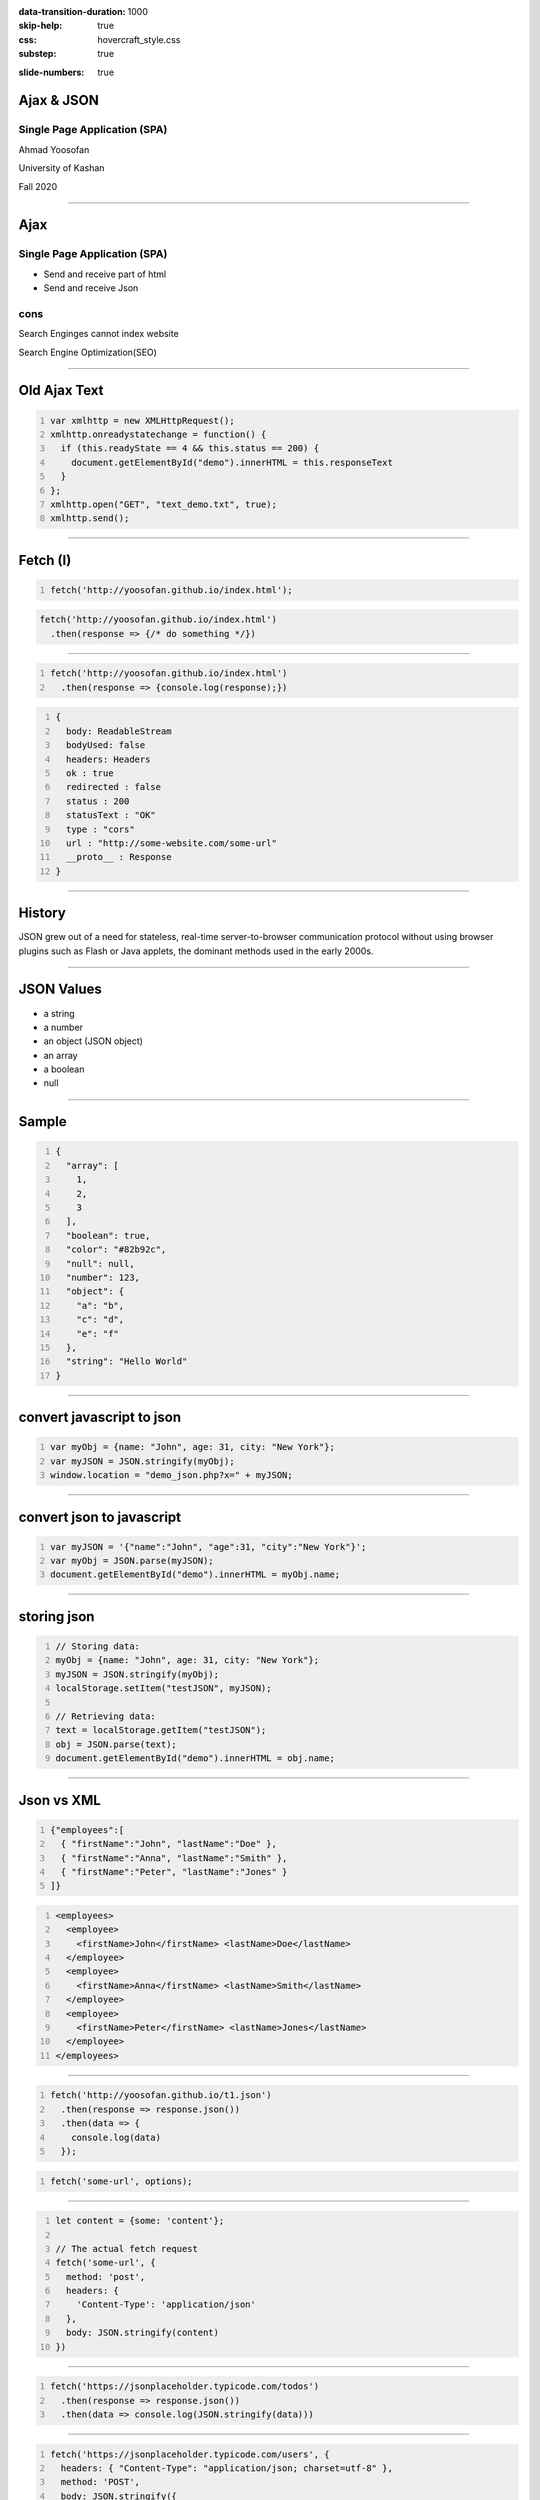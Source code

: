 :data-transition-duration: 1000
:skip-help: true
:css: hovercraft_style.css
:substep: true

.. title: Ajax & JSON (By Ahmad Yoosofan)

:slide-numbers: true

.. role:: ltr
    :class: ltr

.. role:: rtl
    :class: rtl


Ajax & JSON
===================================================
Single Page Application (SPA)
--------------------------------
Ahmad Yoosofan

University of Kashan

Fall 2020

----

Ajax
===================================================
Single Page Application (SPA)
--------------------------------
* Send and receive part of html
* Send and receive Json

cons
-------
Search Enginges cannot index website 

Search Engine Optimization(SEO)

----

Old Ajax Text
==============

.. code:: javascript
    :number-lines:

    var xmlhttp = new XMLHttpRequest();
    xmlhttp.onreadystatechange = function() {
      if (this.readyState == 4 && this.status == 200) {
        document.getElementById("demo").innerHTML = this.responseText
      }
    };
    xmlhttp.open("GET", "text_demo.txt", true);
    xmlhttp.send(); 

.. :

  https://www.w3schools.com/js/js_ajax_http_response.asp
  https://www.w3schools.com/xml/ajax_xmlhttprequest_send.asp
  https://www.w3schools.com/xml/ajax_xmlhttprequest_create.asp
  https://www.w3schools.com/xml/xml_http.asp
  https://www.w3schools.com/xml/dom_httprequest.asp
  http://www-db.deis.unibo.it/courses/TW/DOCS/w3schools/ajax/ajax_xmlhttprequest_response.asp.html
  https://developer.mozilla.org/en-US/docs/Web/API/XMLHttpRequest/Using_XMLHttpRequest
  https://www.sitepoint.com/xmlhttprequest-vs-the-fetch-api-whats-best-for-ajax-in-2019/

----

Fetch (I)
===============

.. code:: javascript 
    :number-lines:

    fetch('http://yoosofan.github.io/index.html');
  

.. code:: javascript 

    fetch('http://yoosofan.github.io/index.html')
      .then(response => {/* do something */})
  
----

.. code:: javascript 
    :number-lines:

    fetch('http://yoosofan.github.io/index.html')
      .then(response => {console.log(response);})

.. code:: javascript
    :number-lines:

    {
      body: ReadableStream
      bodyUsed: false
      headers: Headers
      ok : true
      redirected : false
      status : 200
      statusText : "OK"
      type : "cors"
      url : "http://some-website.com/some-url"
      __proto__ : Response
    }


----

History
============
JSON grew out of a need for stateless, real-time server-to-browser communication protocol without using browser plugins such as Flash or Java applets, the dominant methods used in the early 2000s.

----

JSON Values
=================
.. class:: substep

    *   a string
    *   a number
    *   an object (JSON object)
    *   an array
    *   a boolean
    *   null

----

Sample
========
.. code:: javascript
    :number-lines:

    {
      "array": [
        1,
        2,
        3
      ],
      "boolean": true,
      "color": "#82b92c",
      "null": null,
      "number": 123,
      "object": {
        "a": "b",
        "c": "d",
        "e": "f"
      },
      "string": "Hello World"
    }

----

convert javascript to json
====================================

.. code:: javascript
    :number-lines:

    var myObj = {name: "John", age: 31, city: "New York"};
    var myJSON = JSON.stringify(myObj);
    window.location = "demo_json.php?x=" + myJSON;

----

convert json to javascript
============================

.. code:: javascript
    :number-lines:

    var myJSON = '{"name":"John", "age":31, "city":"New York"}';
    var myObj = JSON.parse(myJSON);
    document.getElementById("demo").innerHTML = myObj.name; 

----

storing json
=============

.. code:: javascript
    :number-lines:

    // Storing data:
    myObj = {name: "John", age: 31, city: "New York"};
    myJSON = JSON.stringify(myObj);
    localStorage.setItem("testJSON", myJSON);

    // Retrieving data:
    text = localStorage.getItem("testJSON");
    obj = JSON.parse(text);
    document.getElementById("demo").innerHTML = obj.name; 

----

Json vs XML
=============
.. code:: javascript
    :number-lines:

    {"employees":[
      { "firstName":"John", "lastName":"Doe" },
      { "firstName":"Anna", "lastName":"Smith" },
      { "firstName":"Peter", "lastName":"Jones" }
    ]}


.. code:: xml
    :number-lines:

    <employees>
      <employee>
        <firstName>John</firstName> <lastName>Doe</lastName>
      </employee>
      <employee>
        <firstName>Anna</firstName> <lastName>Smith</lastName>
      </employee>
      <employee>
        <firstName>Peter</firstName> <lastName>Jones</lastName>
      </employee>
    </employees>

----

.. code:: javascript 
    :number-lines:

    fetch('http://yoosofan.github.io/t1.json')
      .then(response => response.json())
      .then(data => {
        console.log(data)
      });


.. code:: javascript
    :number-lines:

    fetch('some-url', options);

----

.. code:: javascript
    :number-lines:

    let content = {some: 'content'};

    // The actual fetch request
    fetch('some-url', {
      method: 'post',
      headers: {
        'Content-Type': 'application/json'
      },
      body: JSON.stringify(content)
    })

.. :

    https://css-tricks.com/using-fetch/

----

.. code:: javascript
    :number-lines:

    fetch('https://jsonplaceholder.typicode.com/todos')
      .then(response => response.json())
      .then(data => console.log(JSON.stringify(data)))

.. :

    https://www.freecodecamp.org/news/a-practical-es6-guide-on-how-to-perform-http-requests-using-the-fetch-api-594c3d91a547/
  
----

.. code:: javascript
    :number-lines:

    fetch('https://jsonplaceholder.typicode.com/users', {
      headers: { "Content-Type": "application/json; charset=utf-8" },
      method: 'POST',
      body: JSON.stringify({
        username: 'Ahmad Yoosofan',
        email: 'yoosofan@myfastmail.com',
      })
    })

.. :

    https://www.freecodecamp.org/news/a-practical-es6-guide-on-how-to-perform-http-requests-using-the-fetch-api-594c3d91a547/

----

.. code:: javascript
    :number-lines:

    fetch('https://jsonplaceholder.typicode.com/users/1', { 
      method: 'DELETE' 
    }); 

.. :

    https://www.freecodecamp.org/news/a-practical-es6-guide-on-how-to-perform-http-requests-using-the-fetch-api-594c3d91a547/

----

.. code:: javascript
    :number-lines:

    // Update user with id 3
    fetch('https://jsonplaceholder.typicode.com/users/3', {
      headers: { "Content-Type": "application/json; charset=utf-8" },
      method: 'PUT',
      body: JSON.stringify({
        username: 'Ahmad Yoosofan',
        email: 'yoosofan@fastmail.fm',
      })
    })
  
.. :

    https://www.freecodecamp.org/news/a-practical-es6-guide-on-how-to-perform-http-requests-using-the-fetch-api-594c3d91a547/


----

.. code:: javascript
    :number-lines:

    fetch('https://api.github.com/users/chrissycoyier/repos')
      .then(response => response.json())
      .then(data => console.log('data is', data))
      .catch(error => console.log('error is', error));

.. :

    https://css-tricks.com/using-fetch/

----

.. code:: javascript
    :number-lines:

    fetch(
        'http://domain/service',
        { method: 'GET' }
      )
      .then( response => response.json() )
      .then( json => console.log(json) )
      .catch( error => console.error('error:', error) );
  
.. :

    https://www.sitepoint.com/xmlhttprequest-vs-the-fetch-api-whats-best-for-ajax-in-2019/
    

----


.. code:: javascript
    :number-lines:

    fetch('some-url')
      .then(response => {
        if (response.ok) {
          return response.json()
        } else {
          // Find some way to get to execute .catch()
        }
      });
  
.. :

    https://css-tricks.com/using-fetch/

----

.. code:: javascript
    :number-lines:

    else {
      throw new Error('something went wrong!')
    }

    // rejecting a Promise
    else {
      return Promise.reject('something went wrong!')
    }

.. :

    https://css-tricks.com/using-fetch/

----

.. code:: javascript
    :number-lines:

    fetch('https://api.github.com/users/chrissycoyier/repos')
      .then(response => {
        if (response.ok) {
          return response.json()
        } else {
          return Promise.reject('something went wrong!')
        }
      })
      .then(data => console.log('data is', data))
      .catch(error => console.log('error is', error));

.. :

    https://css-tricks.com/using-fetch/

----

.. code:: javascript
    :number-lines:

    {
      body: ReadableStream
      bodyUsed: true
      headers: Headers
      ok: false // Response is not ok
      redirected: false
      status: 404 // HTTP status is 404.
      statusText: "Not Found" // Request not found
      type: "cors"
      url: "https://api.github.com/users/chrissycoyier/repos"
    }

.. :

    https://css-tricks.com/using-fetch/

----

.. code:: javascript
    :number-lines:

    fetch('some-url')
      .then(response => {
        if (response.ok) {
          return response.json()
        } else {
          return Promise.reject({
            status: response.status,
            statusText: response.statusText
          })
        }
      })
      .catch(error => {
        if (error.status === 404) {
          // do something about 404
        }
      })
  

.. :

    https://css-tricks.com/using-fetch/

----

.. code:: javascript
    :number-lines:

    res.status(400).send({
      err: 'no first name'
    })


.. :

    https://css-tricks.com/using-fetch/

----

.. code:: javascript
    :number-lines:

    fetch('some-error')
      .then(handleResponse)

    function handleResponse(response) {
      return response.json()
        .then(json => {
          if (response.ok) {
            return json
          } else {
            return Promise.reject(json)
          }
        })
    }


.. :

    https://css-tricks.com/using-fetch/

----

.. code:: javascript
    :number-lines:

    let error = Object.assign({}, json, {
      status: response.status,
      statusText: response.statusText
    })
    return Promise.reject(error)


.. :

    https://css-tricks.com/using-fetch/

----

.. code:: javascript
    :number-lines:

    fetch('some-url')
      .then(handleResponse)
      .then(data => console.log(data))
      .catch(error => console.log(error))
  

.. :

    https://css-tricks.com/using-fetch/

----

.. code:: javascript
    :number-lines:

    .then(response => {
      let contentType = response.headers.get('content-type')

      if (contentType.includes('application/json')) {
        return response.json()
        // ...
      }

      else if (contentType.includes('text/html')) {
        return response.text()
        // ...
      }

      else {
        // Handle other responses accordingly...
      }
    });


.. :

    https://css-tricks.com/using-fetch/

----

.. code:: javascript
    :number-lines:

    fetch('some-url')
      .then(handleResponse)
      .then(data => console.log(data))
      .catch(error => console.log(error))

    function handleResponse (response) {
      let contentType = response.headers.get('content-type')
      if (contentType.includes('application/json')) {
        return handleJSONResponse(response)
      } else if (contentType.includes('text/html')) {
        return handleTextResponse(response)
      } else {
        // Other response types as necessary. I haven't found a need for them yet though.
        throw new Error(`Sorry, content-type ${contentType} not supported`)
      }
    }


.. :

    https://css-tricks.com/using-fetch/

----

.. code:: javascript
    :number-lines:

    function handleJSONResponse (response) {
      return response.json()
        .then(json => {
          if (response.ok) {
            return json
          } else {
            return Promise.reject(Object.assign({}, json, {
              status: response.status,
              statusText: response.statusText
            }))
          }
        })
    }

.. :

    https://css-tricks.com/using-fetch/

----

.. code:: javascript
    :number-lines:

    function handleTextResponse (response) {
      return response.text()
        .then(text => {
          if (response.ok) {
            return text
          } else {
            return Promise.reject({
              status: response.status,
              statusText: response.statusText,
              err: text
            })
          }
        })
    }

.. :

    https://css-tricks.com/using-fetch/

----

.. code:: javascript
    :number-lines:

    fetch('https://api.github.com/orgs/nodejs', {
      headers: new Headers({
        'User-agent': 'Mozilla/4.0 Custom User Agent'
      })
    })
    .then(response => response.json())
    .then(data => {
      console.log(data)
    })
    .catch(error => console.error(error)

.. : 

    https://gist.github.com/justsml/529d0b1ddc5249095ff4b890aad5e801

----

.. code:: javascript
    :number-lines:

    fetch('https://api.github.com/orgs/nodejs', {
      credentials: 'include', // Useful for including session ID (and, IIRC, authorization headers)
    })
    .then(response => response.json())
    .then(data => {
      console.log(data) // Prints result from `response.json()`
    })
    .catch(error => console.error(error))

.. : 

    https://gist.github.com/justsml/529d0b1ddc5249095ff4b890aad5e801

----

.. code:: javascript
    :number-lines:

    postRequest('http://example.com/api/v1/users', {user: 'Dan'})
      .then(data => console.log(data)) // Result from the `response.json()` call
      .catch(error => console.error(error))

    function postRequest(url, data) {
      return fetch(url, {
        credentials: 'same-origin', // 'include', default: 'omit'
        method: 'POST', // 'GET', 'PUT', 'DELETE', etc.
        body: JSON.stringify(data), // Coordinate the body type with 'Content-Type'
        headers: new Headers({
          'Content-Type': 'application/json'
        }),
      })
      .then(response => response.json())
  
.. : 

    https://gist.github.com/justsml/529d0b1ddc5249095ff4b890aad5e801

----

.. code:: javascript
    :number-lines:

    postForm('http://example.com/api/v1/users')
      .then(data => console.log(data))
      .catch(error => console.error(error))

    function postForm(url) {
      const formData = new FormData(document.querySelector('form.edit-user'))

      return fetch(url, {
        method: 'POST', // or 'PUT'
        body: formData  // a FormData will automatically set the 'Content-Type'
      })
      .then(response => response.json())
  
.. : 

    https://gist.github.com/justsml/529d0b1ddc5249095ff4b890aad5e801

----

.. code:: javascript
    :number-lines:

    postFormData('http://example.com/api/v1/users', {user: 'Mary'})
      .then(data => console.log(data))
      .catch(error => console.error(error))

    function postFormData(url, data) {
      return fetch(url, {
        method: 'POST', // 'GET', 'PUT', 'DELETE', etc.
        body: new URLSearchParams(data),
        headers: new Headers({
          'Content-type': 'application/x-www-form-urlencoded; charset=UTF-8'
        })
      })
      .then(response => response.json())
  
.. : 

    https://gist.github.com/justsml/529d0b1ddc5249095ff4b890aad5e801

----

.. code:: html

  <input type='file' multiple class='files' name='files' />

.. code:: javascript
    :number-lines:

    postFile('http://example.com/api/v1/users', 'input[type="file"].avatar')
      .then(data => console.log(data))
      .catch(error => console.error(error))

    function postFile(url, fileSelector) {
      const formData = new FormData()
      const fileField = document.querySelector(fileSelector)
      
      formData.append('username', 'abc123')
      formData.append('avatar', fileField.files[0])

      return fetch(url, {
        method: 'POST', // 'GET', 'PUT', 'DELETE', etc.
        body: formData  // Coordinate the body type with 'Content-Type'
      })
      .then(response => response.json())
    }

.. : 

    https://gist.github.com/justsml/529d0b1ddc5249095ff4b890aad5e801

----

.. code:: javascript
    :number-lines:

    postFile('http://example.com/api/v1/users', 'input[type="file"].files')
      .then(data => console.log(data))
      .catch(error => console.error(error))

    function postFile(url, fileSelector) {
      const formData = new FormData()
      const fileFields = document.querySelectorAll(fileSelector)

      // Add all files to formData
      Array.prototype.forEach.call(fileFields.files, f => formData.append('files', f))
      // Alternatively for PHP peeps, use `files[]` for the name to support arrays
      // Array.prototype.forEach.call(fileFields.files, f => formData.append('files[]', f))
      
      return fetch(url, {
        method: 'POST', // 'GET', 'PUT', 'DELETE', etc.
        body: formData  // Coordinate the body type with 'Content-Type'
      })
      .then(response => response.json())
    }


.. : 

    https://gist.github.com/justsml/529d0b1ddc5249095ff4b890aad5e801

----

.. code:: html
    :number-lines:

    <!DOCTYPE html>
    <html>
      <head>
        <meta charset="utf-8">
        <meta name="viewport" content="width=device-width">
        <script type="text/javascript" src="a1.js" />
        <title>Fetch text example</title>

        <link rel="stylesheet" href="style.css">
      </head>

      <body>
        <h1>Fetch text example</h1>
        <ul>
          <li><a data-page="page1">Page 1</a></li>
          <li><a data-page="page2">Page 2</a></li>
          <li><a data-page="page3">Page 3</a></li>
        </ul>
        <article>
        </article>

      </body>
    </html>
  

.. : 

    https://github.com/mdn/fetch-examples/blob/master/fetch-text/index.html

----

.. code:: javascript
    :number-lines:

      var myArticle = document.querySelector('article');
      var myLinks = document.querySelectorAll('ul a');
      for(var i = 0; i <= myLinks.length - 1; i++) {
        myLinks[i].onclick = function(e) {
          e.preventDefault();  var linkData = e.target.getAttribute('data-page');
          getData(linkData);
        }
      };
      function getData(pageId) {
        console.log(pageId);  var myRequest = new Request(pageId + '.txt');

        fetch(myRequest)
        .then(function(response) {
          if (!response.ok) {throw new Error("HTTP error, status = " + response.status);}
          return response.text();
        })   .then(function(text) {
          myArticle.innerHTML = text;
        }) .catch(function(error) {
          myArticle.innerHTML = '';
          myArticle.appendChild(
            document.createTextNode('Error: ' + error.message)
          );
        });
      }

.. : 

    https://github.com/mdn/fetch-examples/blob/master/fetch-text/index.html

----

JSON(I)
============
History
------------
JSON grew out of a need for stateless, real-time server-to-browser communication protocol without using browser plugins such as Flash or Java applets, the dominant methods used in the early 2000s.

----

JSON Values
=================
.. class:: substep

    *   a string
    *   a number
    *   an object (JSON object)
    *   an array
    *   a boolean
    *   null

----

Sample
========
.. code:: javascript
    :number-lines:

    {
      "array": [
        1,
        2,
        3
      ],
      "boolean": true,
      "color": "#82b92c",
      "null": null,
      "number": 123,
      "object": {
        "a": "b",
        "c": "d",
        "e": "f"
      },
      "string": "Hello World"
    }

----

convert javascript to json
====================================

.. code:: javascript
    :number-lines:

    var myObj = {name: "John", age: 31, city: "New York"};
    var myJSON = JSON.stringify(myObj);
    window.location = "demo_json.php?x=" + myJSON;

----

convert json to javascript
============================

.. code:: javascript
    :number-lines:

    var myJSON = '{"name":"John", "age":31, "city":"New York"}';
    var myObj = JSON.parse(myJSON);
    document.getElementById("demo").innerHTML = myObj.name; 

----

storing json
=============

.. code:: javascript
    :number-lines:

    // Storing data:
    myObj = {name: "John", age: 31, city: "New York"};
    myJSON = JSON.stringify(myObj);
    localStorage.setItem("testJSON", myJSON);

    // Retrieving data:
    text = localStorage.getItem("testJSON");
    obj = JSON.parse(text);
    document.getElementById("demo").innerHTML = obj.name; 


----

Json vs XML
=============
.. code:: javascript
    :number-lines:

    {"employees":[
      { "firstName":"John", "lastName":"Doe" },
      { "firstName":"Anna", "lastName":"Smith" },
      { "firstName":"Peter", "lastName":"Jones" }
    ]}


.. code:: xml
    :number-lines:

    <employees>
      <employee>
        <firstName>John</firstName> <lastName>Doe</lastName>
      </employee>
      <employee>
        <firstName>Anna</firstName> <lastName>Smith</lastName>
      </employee>
      <employee>
        <firstName>Peter</firstName> <lastName>Jones</lastName>
      </employee>
    </employees>

----

Ajax json
===========

.. code:: javascript
    :number-lines:

    var xmlhttp = new XMLHttpRequest();
    xmlhttp.onreadystatechange = function() {
      if (this.readyState == 4 && this.status == 200) {
        var myObj = JSON.parse(this.responseText);
        document.getElementById("demo").innerHTML = myObj.name;
      }
    };
    xmlhttp.open("GET", "json_demo.txt", true);
    xmlhttp.send(); 

----

JSON for table
=================

.. code:: javascript
    :number-lines:

    obj = { table: "customers", limit: 20 };
    dbParam = JSON.stringify(obj);
    xmlhttp = new XMLHttpRequest();
    xmlhttp.onreadystatechange = function() {
      if (this.readyState == 4 && this.status == 200) {
        myObj = JSON.parse(this.responseText);
        txt += "<table border='1'>"
        for (x in myObj) {
          txt += "<tr><td>" + myObj[x].name + "</td></tr>";
        }
        txt += "</table>"
        document.getElementById("demo").innerHTML = txt;
      }
    }
    xmlhttp.open("POST", "json_demo_db_post.php", true);
    xmlhttp.setRequestHeader("Content-type", 
        "application/x-www-form-urlencoded");
    xmlhttp.send("x=" + dbParam); 

----

sql
====
.. code:: sql
    :number-lines:

    select json_build_object( 'name ', name) 
    from customer  limit 20;

.. code:: python
    :number-lines:

    qs ="select json_build_object( 'name ', name) "
    qs+=" from " + table_name + "limit " 
    qs+= record_limit + ";"
    res= await self.db.q(qs,'a')
    self.write(tornado.escape.json_encode(res))


----

Ajax
===========
* Send and receive part of html
* Send and receive Json

cons
-----
* Search Enginges cannot index website 
* Search Engine Optimization(SEO)

----

.. code:: javascript
    :number-lines:

    //Create the XHR Object
    const xhr = new XMLHttpRequest;
    //Call the open function, GET-type of request, url, true-asynchronous
    xhr.open('GET', 'https://api.github.com/users', true)
    //call the onload 
    xhr.onload = function() 
        {
            //check if the status is 200(means everything is okay)
            if (this.status === 200) 
                {
                    //return server response as an object with JSON.parse
                    console.log(JSON.parse(this.responseText));
        }
                }
    //call send
    xhr.send();
    //Common Types of HTTP Statuses
    // 200: OK
    // 404: ERROR
    // 403: FORBIDDEN

----

.. code:: javascript
    :number-lines:

    fetch('https://api.github.com/users')
    .then(res => res.json())//response type
    .then(data => console.log(data)); //log the data;

----

.. code:: javascript
    :number-lines:

    async function getData(){
            //await the response of the fetch call
           let response = await fetch('https://api.github.com/users');
            //proceed once the first promise is resolved.
           let data = await response.json()
            //proceed only when the second promise is resolved
            return data;
        }
    getData()    //call getData function
    .then(data => console.log(data));//log the data

----

.. code:: javascript
    :number-lines:

    var foo = null;
    fetch('https://jsonplaceholder.typicode.com/posts/1')
       .then(resp => resp.json())
       .then(obj => foo = obj)

----

.. code:: javascript
    :number-lines:

    fetch('http://example.com/movies.json')
      .then((response) => {
        return response.json();
      })
      .then((myJson) => {
        console.log(myJson);
      });

----

.. code:: javascript
    :number-lines:

    async function postData(url = '', data = {}) { // Example POST method implementation:
      // Default options are marked with *
      const response = await fetch(url, {
        method: 'POST', // *GET, POST, PUT, DELETE, etc.
        mode: 'cors', // no-cors, *cors, same-origin
        cache: 'no-cache', // *default, no-cache, reload, force-cache, only-if-cached
        credentials: 'same-origin', // include, *same-origin, omit
        headers: {
          'Content-Type': 'application/json'
          // 'Content-Type': 'application/x-www-form-urlencoded',
        },
        redirect: 'follow', // manual, *follow, error
        referrerPolicy: 'no-referrer', // no-referrer, *client
        body: JSON.stringify(data) // body data type must match "Content-Type" header
      });
      return await response.json(); // parses JSON response into native JavaScript objects
    }

    postData('https://example.com/answer', { answer: 42 })
      .then((data) => {
        console.log(data); // JSON data parsed by `response.json()` call
      });

----

.. code:: javascript
    :number-lines:

        const data = { username: 'example' };

        fetch('https://example.com/profile', {
          method: 'POST', // or 'PUT'
          headers: {
            'Content-Type': 'application/json',
          },
          body: JSON.stringify(data),
        })
        .then((response) => response.json())
        .then((data) => {
          console.log('Success:', data);
        })
        .catch((error) => {
          console.error('Error:', error);
        });

----

.. code:: javascript
    :number-lines:

    const formData = new FormData();
    const fileField = document.querySelector('input[type="file"]');

    formData.append('username', 'abc123');
    formData.append('avatar', fileField.files[0]);

    fetch('https://example.com/profile/avatar', {
      method: 'PUT',
      body: formData
    })
    .then((response) => response.json())
    .then((result) => {
      console.log('Success:', result);
    })
    .catch((error) => {
      console.error('Error:', error);
    });

----


.. code:: javascript
    :number-lines:

    const formData = new FormData();
    const photos = document.querySelector('input[type="file"][multiple]');

    formData.append('title', 'My Vegas Vacation');
    for (let i = 0; i < photos.files.length; i++) {
      formData.append('photos', photos.files[i]);
    }

    fetch('https://example.com/posts', {
      method: 'POST',
      body: formData,
    })
    .then((response) => response.json())
    .then((result) => {
      console.log('Success:', result);
    })
    .catch((error) => {
      console.error('Error:', error);

----

.. code:: javascript
    :number-lines:

    async function* makeTextFileLineIterator(fileURL) {
      const utf8Decoder = new TextDecoder('utf-8');
      const response = await fetch(fileURL);
      const reader = response.body.getReader();
      let { value: chunk, done: readerDone } = await reader.read();
      chunk = chunk ? utf8Decoder.decode(chunk) : '';

      const re = /\n|\r|\r\n/gm;      let startIndex = 0;      let result;
      for (;;) {
        let result = re.exec(chunk);
        if (!result) {
          if (readerDone) { break;}
          let remainder = chunk.substr(startIndex);
          ({ value: chunk, done: readerDone } = await reader.read());
          chunk = remainder + (chunk ? utf8Decoder.decode(chunk) : '');
          startIndex = re.lastIndex = 0;
          continue;
        }
        yield chunk.substring(startIndex, result.index);
        startIndex = re.lastIndex;
      }
      if (startIndex < chunk.length) {  // last line didn't end in a newline char
        yield chunk.substr(startIndex);
      }
    }
    async function run() {
      for await (let line of makeTextFileLineIterator(urlOfFile)) {processLine(line);}
    }
    run();

----

.. code:: javascript
    :number-lines:

    fetch('flowers.jpg')
      .then((response) => {
        if (!response.ok) {
          throw new Error('Network response was not ok');
        }
        return response.blob();
      })
      .then((myBlob) => {
        myImage.src = URL.createObjectURL(myBlob);
      })
      .catch((error) => {
        console.error('There has been a problem with your fetch operation:', error);
      });

----
      
.. code:: javascript
    :number-lines:

    const myHeaders = new Headers();

    const myRequest = new Request('flowers.jpg', {
      method: 'GET',
      headers: myHeaders,
      mode: 'cors',
      cache: 'default',
    });

    fetch(myRequest)
      .then((response) => response.blob())
      .then((myBlob) => {
        myImage.src = URL.createObjectURL(myBlob);
      });
  

----

.. code:: javascript
    :number-lines:

    const content = 'Hello World';
    const myHeaders = new Headers();
    myHeaders.append('Content-Type', 'text/plain');
    myHeaders.append('Content-Length', content.length.toString());
    myHeaders.append('X-Custom-Header', 'ProcessThisImmediately');

----

.. code:: javascript
    :number-lines:

    const myHeaders = new Headers({
      'Content-Type': 'text/plain',
      'Content-Length': content.length.toString(),
      'X-Custom-Header': 'ProcessThisImmediately'
    });

----

.. code:: javascript
    :number-lines:

    console.log(myHeaders.has('Content-Type')); // true
    console.log(myHeaders.has('Set-Cookie')); // false
    myHeaders.set('Content-Type', 'text/html');
    myHeaders.append('X-Custom-Header', 'AnotherValue');

    console.log(myHeaders.get('Content-Length')); // 11
    console.log(myHeaders.get('X-Custom-Header')); // ['ProcessThisImmediately', 'AnotherValue']

    myHeaders.delete('X-Custom-Header');
    console.log(myHeaders.get('X-Custom-Header')); // [ ]

----

.. code:: javascript
    :number-lines:

    const myResponse = Response.error();
    try {
      myResponse.headers.set('Origin', 'http://mybank.com');
    } catch (e) {
      console.log('Cannot pretend to be a bank!');
    }

----

.. code:: javascript
    :number-lines:

    fetch(myRequest)
      .then((response) => {
         const contentType = response.headers.get('content-type');
         if (!contentType || !contentType.includes('application/json')) {
           throw new TypeError("Oops, we haven't got JSON!");
         }
         return response.json();
      })
      .then((data) => {
          /* process your data further */
      })
      .catch((error) => console.error(error));

----
  
.. code:: javascript
    :number-lines:

    const myBody = new Blob();

        addEventListener('fetch', function(event) {
          // ServiceWorker intercepting a fetch
          event.respondWith(
            new Response(myBody, {
              headers: { 'Content-Type': 'text/plain' }
            })
          );
        });

----

.. code:: javascript
    :number-lines:

    const form = new FormData(document.getElementById('login-form'));
    fetch('/login', {
      method: 'POST',
      body: form
    });

----



.. note:

    .. image:: img/memory_precess_addressing_parts.png
       :align: center
    https://www.w3schools.com/js/js_json_xml.asp
    https://developer.mozilla.org/en-US/docs/Web/API/Window/sessionStorage
    https://stackoverflow.com/questions/26337969/how-to-decode-an-email-attachment-received-as-a-base64-text
    https://en.wikipedia.org/wiki/Base64
    https://ietf.org/
    https://superuser.com/questions/213563/how-can-i-extract-an-attachment-from-the-email-body-encoded-as-base64
    https://en.wikipedia.org/wiki/JSON
    https://www.w3schools.com/js/js_json_intro.asp
    https://www.w3schools.com/js/js_ajax_intro.asp
    https://www.ecma-international.org/publications/standards/Ecma-262.htm
    https://en.wikipedia.org/wiki/JSON
    https://www.w3schools.com/js/js_json_intro.asp    
    https://bob.ippoli.to/archives/2005/12/05/remote-json-jsonp/
    https://developer.mozilla.org/en-US/docs/Web/JavaScript/Reference/Global_Objects/JSON
    https://jsoneditoronline.org/
    https://www.quora.com/How-do-I-send-a-person-details-and-several-images-via-JSON-in-Android
    https://dotnetcoretutorials.com/2018/07/21/uploading-images-in-a-pure-json-api/
    https://stackoverflow.com/questions/34485420/how-do-you-put-an-image-file-in-a-json-object
    

    json
    https://www.w3schools.com/php/php_json.asp
    
    xmlhttrequest third parameters
    https://developer.mozilla.org/en-US/docs/Web/API/XMLHttpRequest/open
    https://developer.mozilla.org/en-US/docs/Web/API/XMLHttpRequest/Synchronous_and_Asynchronous_Requests
    https://javascript.info/xmlhttprequest
    https://www.w3schools.com/xml/ajax_xmlhttprequest_send.asp
    https://developer.mozilla.org/en-US/docs/Web/API/XMLHttpRequest
    
    
    https://blog.logrocket.com/how-to-make-http-requests-like-a-pro-with-axios/
    http://zetcode.com/javascript/axios/
    

